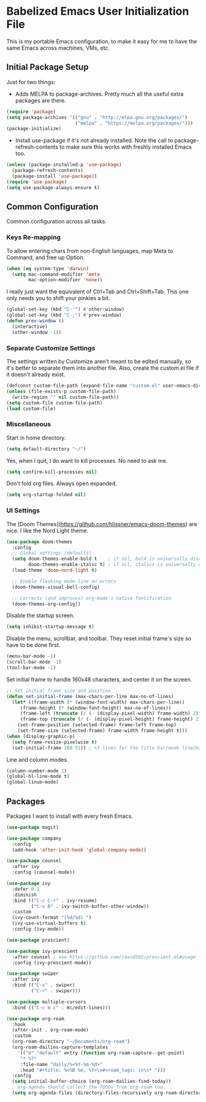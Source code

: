 * Babelized Emacs User Initialization File
This is my portable Emacs configuration, to make it easy for me to have the same Emacs across machines, VMs, etc.

** Initial Package Setup
Just for two things:
- Adds MELPA to package-archives. Pretty much all the useful extra packages are there.
#+BEGIN_SRC emacs-lisp
(require 'package)
(setq package-archives '(("gnu" . "http://elpa.gnu.org/packages/")
                         ("melpa" . "https://melpa.org/packages/")))
(package-initialize)
#+END_SRC

- Install use-package if it's not already installed. Note the call to package-refresh-contents to make sure this works with freshly installed Emacs too.
#+BEGIN_SRC emacs-lisp
(unless (package-installed-p 'use-package)
  (package-refresh-contents)
  (package-install 'use-package))
(require 'use-package)
(setq use-package-always-ensure t)
#+END_SRC

** Common Configuration
Common configuration across all tasks.

*** Keys Re-mapping

To allow entering chars from non-English languages, map Meta to Command, and free up Option.
#+BEGIN_SRC emacs-lisp
(when (eq system-type 'darwin)
  (setq mac-command-modifier 'meta
        mac-option-modifier 'none))
#+END_SRC

I really just want the equivalent of Ctrl+Tab and Ctrl+Shift+Tab. This one only needs you to shift your pinkies a bit.
#+BEGIN_SRC emacs-lisp
(global-set-key (kbd "C-'") #'other-window)
(global-set-key (kbd "C-;") #'prev-window)
(defun prev-window ()
  (interactive)
  (other-window -1))
#+END_SRC

*** Separate Customize Settings
The settings written by Customize aren't meant to be edited manually, so it's better to separate them into another file. Also, create the custom.el file if it doesn't already exist.
#+BEGIN_SRC emacs-lisp
(defconst custom-file-path (expand-file-name "custom.el" user-emacs-directory))
(unless (file-exists-p custom-file-path)
  (write-region "" nil custom-file-path))
(setq custom-file custom-file-path)
(load custom-file)
#+END_SRC

*** Miscellaneous
Start in home directory.
#+BEGIN_SRC emacs-lisp
(setq default-directory "~/")
#+END_SRC

Yes, when I quit, I do want to kill processes. No need to ask me.
#+BEGIN_SRC emacs-lisp
(setq confirm-kill-processes nil)
#+END_SRC

Don't fold org files. Always open expanded.
#+BEGIN_SRC emacs-lisp
(setq org-startup-folded nil)
#+END_SRC

*** UI Settings
The [Doom Themes](https://github.com/hlissner/emacs-doom-themes) are nice. I like the Nord Light theme.
#+BEGIN_SRC emacs-lisp
(use-package doom-themes
  :config
  ;; Global settings (defaults)
  (setq doom-themes-enable-bold t    ; if nil, bold is universally disabled
        doom-themes-enable-italic t) ; if nil, italics is universally disabled
  (load-theme 'doom-nord-light t)

  ;; Enable flashing mode-line on errors
  (doom-themes-visual-bell-config)
    
  ;; Corrects (and improves) org-mode's native fontification.
  (doom-themes-org-config))
#+END_SRC

Disable the startup screen.
#+BEGIN_SRC emacs-lisp
(setq inhibit-startup-message t)
#+END_SRC

Disable the menu, scrollbar, and toolbar. They reset initial frame's size so have to be done first.
#+BEGIN_SRC emacs-lisp
(menu-bar-mode -1)
(scroll-bar-mode -1)
(tool-bar-mode -1)
#+END_SRC

Set initial frame to handle 160x48 characters, and center it on the screen.
#+BEGIN_SRC emacs-lisp
;; Set initial frame size and position
(defun set-initial-frame (max-chars-per-line max-no-of-lines)
  (let* ((frame-width (* (window-font-width) max-chars-per-line))
	 (frame-height (* (window-font-height) max-no-of-lines))
	 (frame-left (truncate (/ (- (display-pixel-width) frame-width) 2)))
	 (frame-top (truncate (/ (- (display-pixel-height) frame-height) 2))))
    (set-frame-position (selected-frame) frame-left frame-top)
    (set-frame-size (selected-frame) frame-width frame-height t)))
(when (display-graphic-p)
  (setq frame-resize-pixelwise t)
  (set-initial-frame 160 51)) ; +3 lines for the title bar/mode line/minibuffer.
#+END_SRC

Line and column modes.
#+BEGIN_SRC emacs-lisp
(column-number-mode 1)
(global-hl-line-mode t)
(global-linum-mode)
#+END_SRC

** Packages
Packages I want to install with every fresh Emacs.
#+BEGIN_SRC emacs-lisp
(use-package magit)

(use-package company
  :config
  (add-hook 'after-init-hook 'global-company-mode))

(use-package counsel
  :after ivy
  :config (counsel-mode))

(use-package ivy
  :defer 0.1
  :diminish
  :bind (("C-c C-r" . ivy-resume)
         ("C-x B" . ivy-switch-buffer-other-window))
  :custom
  (ivy-count-format "(%d/%d) ")
  (ivy-use-virtual-buffers t)
  :config (ivy-mode))

(use-package prescient)

(use-package ivy-prescient
  :after counsel ; see https://github.com/raxod502/prescient.el#usage
  :config (ivy-prescient-mode))

(use-package swiper
  :after ivy
  :bind (("C-s" . swiper)
         ("C-r" . swiper)))

(use-package multiple-cursors
  :bind (("C-c m c" . mc/edit-lines)))

(use-package org-roam
  :hook
  (after-init . org-roam-mode)
  :custom
  (org-roam-directory "~/Documents/org-roam")
  (org-roam-dailies-capture-templates
    '(("d" "default" entry (function org-roam-capture--get-point)
     "* %?"
     :file-name "daily/%<%Y-%m-%d>"
     :head "#+title: %<%B %e, %Y>\n#+roam_tags: \n\n* ")))
  :config
  (setq initial-buffer-choice (org-roam-dailies-find-today))
  ; org-agenda should collect the TODOs from org-roam too.
  (setq org-agenda-files (directory-files-recursively org-roam-directory "\\.org$")))
#+END_SRC

